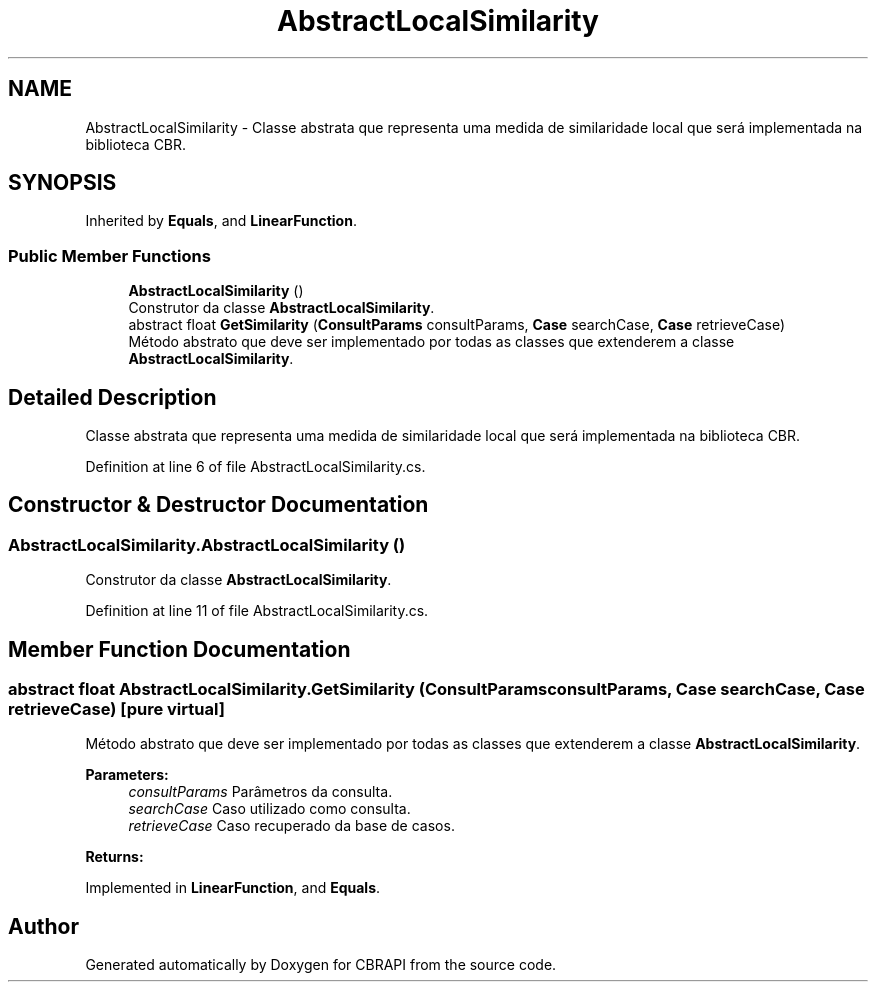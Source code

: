 .TH "AbstractLocalSimilarity" 3 "Sun Nov 27 2016" "CBRAPI" \" -*- nroff -*-
.ad l
.nh
.SH NAME
AbstractLocalSimilarity \- Classe abstrata que representa uma medida de similaridade local que será implementada na biblioteca CBR\&.  

.SH SYNOPSIS
.br
.PP
.PP
Inherited by \fBEquals\fP, and \fBLinearFunction\fP\&.
.SS "Public Member Functions"

.in +1c
.ti -1c
.RI "\fBAbstractLocalSimilarity\fP ()"
.br
.RI "Construtor da classe \fBAbstractLocalSimilarity\fP\&. "
.ti -1c
.RI "abstract float \fBGetSimilarity\fP (\fBConsultParams\fP consultParams, \fBCase\fP searchCase, \fBCase\fP retrieveCase)"
.br
.RI "Método abstrato que deve ser implementado por todas as classes que extenderem a classe \fBAbstractLocalSimilarity\fP\&. "
.in -1c
.SH "Detailed Description"
.PP 
Classe abstrata que representa uma medida de similaridade local que será implementada na biblioteca CBR\&. 


.PP
Definition at line 6 of file AbstractLocalSimilarity\&.cs\&.
.SH "Constructor & Destructor Documentation"
.PP 
.SS "AbstractLocalSimilarity\&.AbstractLocalSimilarity ()"

.PP
Construtor da classe \fBAbstractLocalSimilarity\fP\&. 
.PP
Definition at line 11 of file AbstractLocalSimilarity\&.cs\&.
.SH "Member Function Documentation"
.PP 
.SS "abstract float AbstractLocalSimilarity\&.GetSimilarity (\fBConsultParams\fP consultParams, \fBCase\fP searchCase, \fBCase\fP retrieveCase)\fC [pure virtual]\fP"

.PP
Método abstrato que deve ser implementado por todas as classes que extenderem a classe \fBAbstractLocalSimilarity\fP\&. 
.PP
\fBParameters:\fP
.RS 4
\fIconsultParams\fP Parâmetros da consulta\&.
.br
\fIsearchCase\fP Caso utilizado como consulta\&.
.br
\fIretrieveCase\fP Caso recuperado da base de casos\&.
.RE
.PP
\fBReturns:\fP
.RS 4
.RE
.PP

.PP
Implemented in \fBLinearFunction\fP, and \fBEquals\fP\&.

.SH "Author"
.PP 
Generated automatically by Doxygen for CBRAPI from the source code\&.
